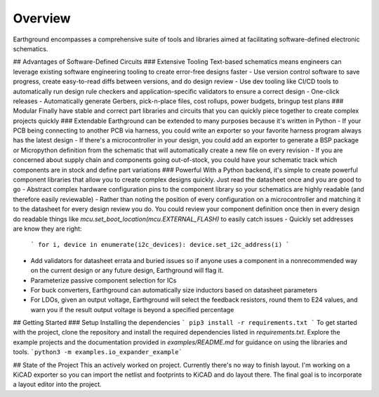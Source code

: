 Overview
============

Earthground encompasses a comprehensive suite of tools and libraries aimed at facilitating software-defined electronic schematics.

## Advantages of Software-Defined Circuits
### Extensive Tooling
Text-based schematics means engineers can leverage existing software engineering tooling to create error-free designs faster
- Use version control software to save progress, create easy-to-read diffs between versions, and do design review
- Use dev tooling like CI/CD tools to automatically run design rule checkers and application-specific validators to ensure a correct design
- One-click releases - Automatically generate Gerbers, pick-n-place files, cost rollups, power budgets, bringup test plans
### Modular
Finally have stable and correct part libraries and circuits that you can quickly piece together to create complex projects quickly
### Extendable
Earthground can be extended to many purposes because it's written in Python
- If your PCB being connecting to another PCB via harness, you could write an exporter so your favorite harness program always has the latest design
- If there's a microcontroller in your design, you could add an exporter to generate a BSP package or Micropython definition from the schematic that will automatically create a new file on every revision
- If you are concerned about supply chain and components going out-of-stock, you could have your schematic track which components are in stock and define part variations
### Powerful
With a Python backend, it's simple to create powerful component libraries that allow you to create complex designs quickly. Just read the datasheet once and you are good to go
- Abstract complex hardware configuration pins to the component library so your schematics are highly readable (and therefore easily reviewable)
- Rather than noting the position of every configuration on a microcontroller and matching it to the datasheet for every design review you do. You could review your component definition once then in every design do readable things like `mcu.set_boot_location(mcu.EXTERNAL_FLASH)` to easily catch issues
- Quickly set addresses are know they are right:
    ```
    for i, device in enumerate(i2c_devices):
    device.set_i2c_address(i)
    ```
- Add validators for datasheet errata and buried issues so if anyone uses a component in a nonrecommended way on the current design or any future design, Earthground will flag it.
- Parameterize passive component selection for ICs
- For buck converters, Earthground can automatically size inductors based on datasheet parameters
- For LDOs, given an output voltage, Earthground will select the feedback resistors, round them to E24 values, and warn you if the result output voltage is beyond a specified percentage

  
## Getting Started
### Setup
Installing the dependencies
```
pip3 install -r requirements.txt
```
To get started with the project, clone the repository and install the required dependencies listed in `requirements.txt`. Explore the example projects and the documentation provided in `examples/README.md` for guidance on using the libraries and tools.
```python3 -m examples.io_expander_example```

## State of the Project
This an actively worked on project. Currently there's no way to finish layout. I'm working on a KiCAD exporter so you can import the netlist and footprints to KiCAD and do layout there. The final goal is to incorporate a layout editor into the project.
